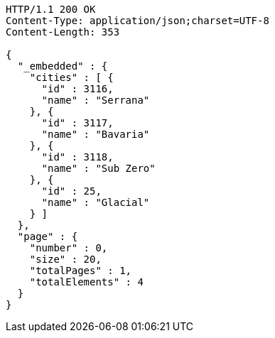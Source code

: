 [source,http,options="nowrap"]
----
HTTP/1.1 200 OK
Content-Type: application/json;charset=UTF-8
Content-Length: 353

{
  "_embedded" : {
    "cities" : [ {
      "id" : 3116,
      "name" : "Serrana"
    }, {
      "id" : 3117,
      "name" : "Bavaria"
    }, {
      "id" : 3118,
      "name" : "Sub Zero"
    }, {
      "id" : 25,
      "name" : "Glacial"
    } ]
  },
  "page" : {
    "number" : 0,
    "size" : 20,
    "totalPages" : 1,
    "totalElements" : 4
  }
}
----